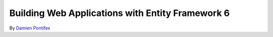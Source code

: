 Building Web Applications with Entity Framework 6
===========================================================

By `Damien Pontifex <https://github.com/DamienPontifex>`_

.. code-block:: c#
    :linenos:

    [DbConfigurationType(typeof(CodeConfig))] // point to the class that inherit from DbConfiguration
	public class ApplicationDbContext : DbContext
	{
		[...]
	}
	
	public class CodeConfig : DbConfiguration
	{
		public CodeConfig()
		{
			SetDefaultConnectionFactory(new System.Data.Entity.Infrastructure.SqlConnectionFactory());
			SetProviderServices("System.Data.SqlClient",
				System.Data.Entity.SqlServer.SqlProviderServices.Instance);
			}
		}
	}
